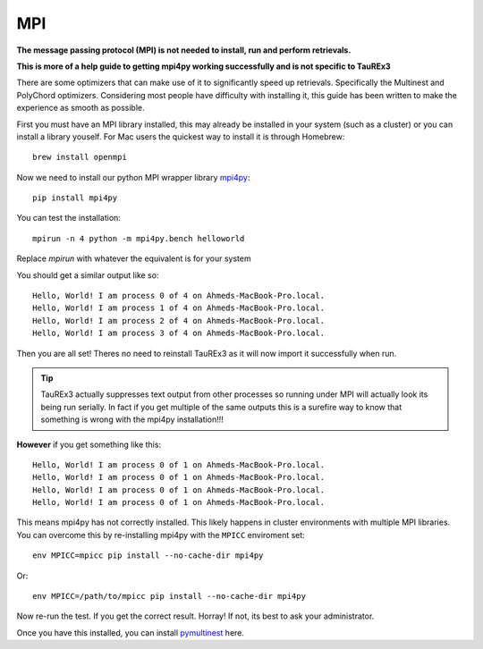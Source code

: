 ===
MPI
===

**The message passing protocol (MPI) is not needed to install,
run and perform retrievals.**

**This is more of a help guide to getting mpi4py working 
successfully and is not specific to TauREx3**

There are some optimizers
that can make use of it to significantly speed up retrievals.
Specifically the Multinest and PolyChord optimizers. Considering
most people have difficulty with installing it, this guide
has been written to make the experience as smooth as possible.

First you must have an MPI library installed, this may already
be installed in your system (such as a cluster) 
or you can install a library youself.
For Mac users the quickest way to install it is through Homebrew::

    brew install openmpi

Now we need to install our python MPI wrapper library mpi4py_::

    pip install mpi4py


You can test the installation::

    mpirun -n 4 python -m mpi4py.bench helloworld

Replace *mpirun* with whatever the equivalent is for your
system

You should get a similar output like so::

    Hello, World! I am process 0 of 4 on Ahmeds-MacBook-Pro.local.
    Hello, World! I am process 1 of 4 on Ahmeds-MacBook-Pro.local.
    Hello, World! I am process 2 of 4 on Ahmeds-MacBook-Pro.local.
    Hello, World! I am process 3 of 4 on Ahmeds-MacBook-Pro.local.

Then you are all set! Theres no need to reinstall TauREx3
as it will now import it successfully when run. 

.. tip::

    TauREx3 actually
    suppresses text output from other processes so running under MPI
    will actually look its being run serially. In fact if you
    get multiple of the same outputs this is a surefire way to
    know that something is wrong with the mpi4py installation!!!

**However** if you get something like this::

    Hello, World! I am process 0 of 1 on Ahmeds-MacBook-Pro.local.
    Hello, World! I am process 0 of 1 on Ahmeds-MacBook-Pro.local.
    Hello, World! I am process 0 of 1 on Ahmeds-MacBook-Pro.local.
    Hello, World! I am process 0 of 1 on Ahmeds-MacBook-Pro.local.

This means mpi4py has not correctly installed. This likely happens
in cluster environments with multiple MPI libraries. You can overcome
this by re-installing mpi4py with the ``MPICC`` enviroment set::

    env MPICC=mpicc pip install --no-cache-dir mpi4py

Or::

    env MPICC=/path/to/mpicc pip install --no-cache-dir mpi4py

Now re-run the test. If you get the correct result. Horray! If not,
its best to ask your administrator.

Once you have this installed, you can install pymultinest_ here.


.. _mpi4py: https://mpi4py.readthedocs.io/en/stable/index.html
.. _pymultinest: https://johannesbuchner.github.io/PyMultiNest/install.html